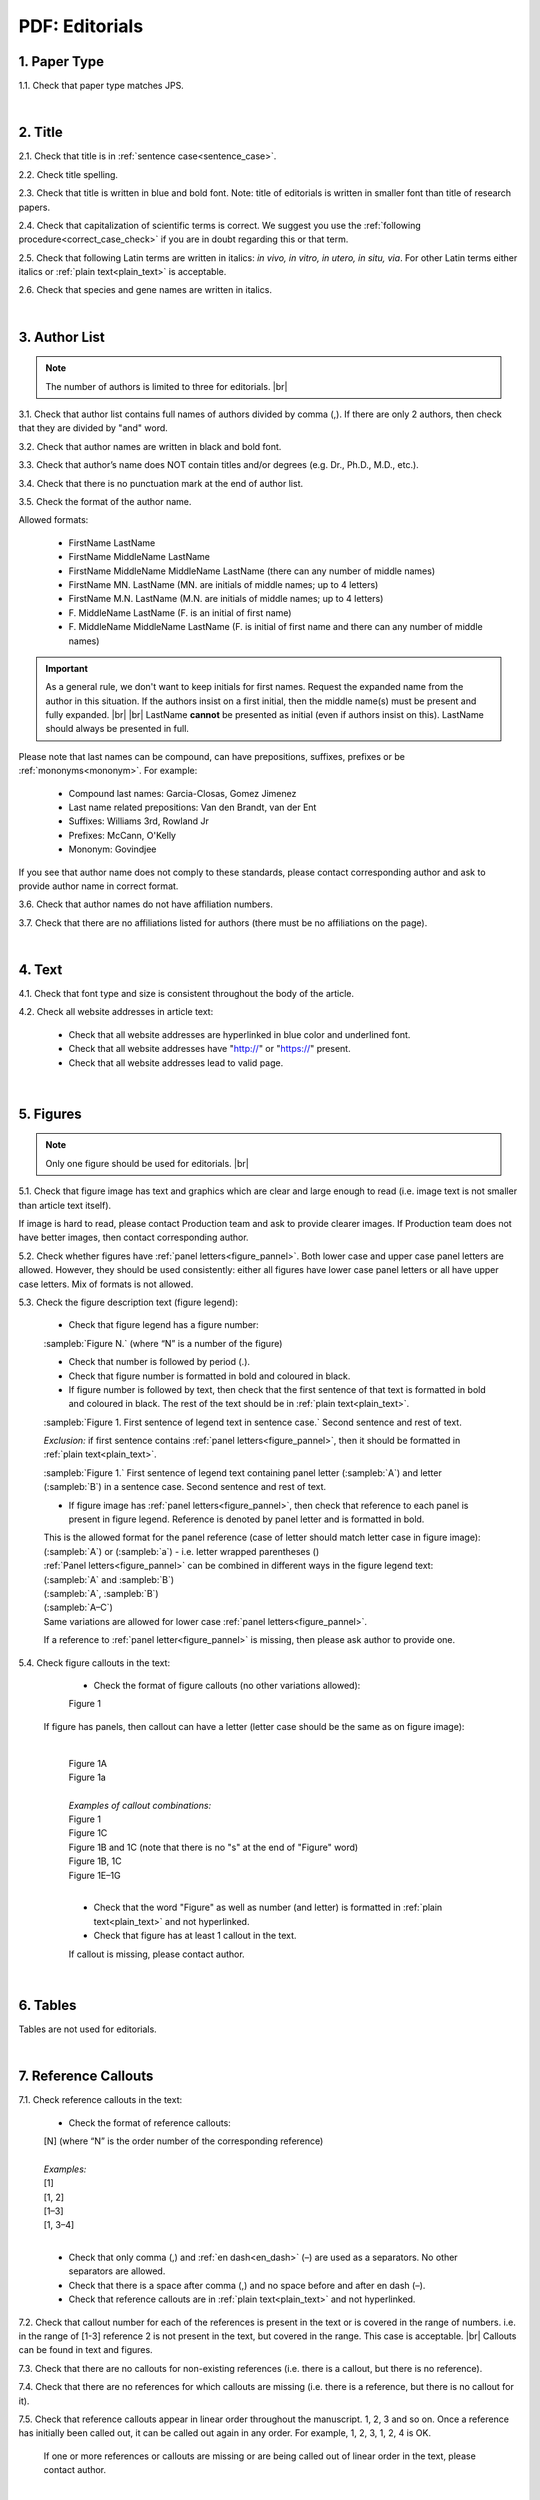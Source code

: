 .. role:: sample


.. _pdf_editorials:

PDF: Editorials
================

.. _paper_type_pdf_editorials:

1. Paper Type
-------------

1.1. Check that paper type matches JPS.

.. image:: /_static/pdf_editorial_paper_type.png
   :alt: Paper type
   :scale: 99%


|
.. _title_pdf_editorials:

2. Title
--------

2.1. Check that title is in :ref:`sentence case<sentence_case>`.

2.2. Check title spelling.

2.3. Check that title is written in blue and bold font. Note: title of editorials is written in smaller font than title of research papers.

2.4. Check that capitalization of scientific terms is correct.
We suggest you use the :ref:`following procedure<correct_case_check>` if you are in doubt regarding this or that term.

2.5. Check that following Latin terms are written in italics: *in vivo, in vitro, in utero, in situ, via*. 
For other Latin terms either italics or :ref:`plain text<plain_text>` is acceptable.

2.6. Check that species and gene names are written in italics.

.. image:: /_static/editiorial_title.png
   :alt: Title


|
.. _author_list_pdf_editorials:

3. Author List
--------------

.. Note::
	
	The number of authors is limited to three for editorials. |br|


3.1. Check that author list contains full names of authors divided by comma (,). If there are only 2 authors, then check that they are divided by "and" word.

3.2. Check that author names are written in black and bold font. 

3.3. Check that author’s name does NOT contain titles and/or degrees (e.g. Dr., Ph.D., M.D., etc.).

3.4. Check that there is no punctuation mark at the end of author list.

.. image:: /_static/editorial_authors.png
   :alt: Editorials Author format

3.5. Check the format of the author name. 

Allowed formats:

	+  :sample:`FirstName LastName`
	+  :sample:`FirstName MiddleName LastName`
	+  :sample:`FirstName MiddleName MiddleName LastName` (there can any number of middle names)
	+  :sample:`FirstName MN. LastName` (MN. are initials of middle names; up to 4 letters)
	+  :sample:`FirstName M.N. LastName` (M.N. are initials of middle names; up to 4 letters)
	+  :sample:`F. MiddleName LastName` (F. is an initial of first name)
	+  :sample:`F. MiddleName MiddleName LastName` (F. is initial of first name and there can any number of middle names)

.. Important::
	As a general rule, we don't want to keep initials for first names. Request the expanded name from the author in this situation. If the authors insist on a first initial, then the middle name(s) must be present and fully expanded. |br| |br|
	LastName **cannot** be presented as initial (even if authors insist on this). LastName should always be presented in full.


Please note that last names can be compound, can have prepositions, suffixes, prefixes or be :ref:`mononyms<mononym>`. For example:

	- Compound last names: :sample:`Garcia-Closas, Gomez Jimenez`
	- Last name related prepositions: :sample:`Van den Brandt, van der Ent`
	- Suffixes: :sample:`Williams 3rd, Rowland Jr`
	- Prefixes: :sample:`McCann, O'Kelly`
	- Mononym: :sample:`Govindjee`

If you see that author name does not comply to these standards, please contact corresponding author and ask to provide author name in correct format.

3.6. Check that author names do not have affiliation numbers.

3.7. Check that there are no affiliations listed for authors (there must be no affiliations on the page).


|
.. _text_pdf_editorials:

4. Text
-------

4.1. Check that font type and size is consistent throughout the body of the article.

4.2. Check all website addresses in article text:

	- Check that all website addresses are hyperlinked in blue color and underlined font.

	- Check that all website addresses have "http://" or "https://" present.

	- Check that all website addresses lead to valid page.


|
.. _figures_pdf_editorials:

5. Figures
----------

.. Note::
	
	Only one figure should be used for editorials. |br|

5.1. Check that figure image has text and graphics which are clear and large enough to read (i.e. image text is not smaller than article text itself).

If image is hard to read, please contact Production team and ask to provide clearer images. If Production team does not have better images, then contact corresponding author.

5.2. Check whether figures have :ref:`panel letters<figure_pannel>`. Both lower case and upper case panel letters are allowed. However, they should be used consistently: either all figures have lower case panel letters or all have upper case letters. Mix of formats is not allowed.

5.3. Check the figure description text (figure legend):

	- Check that figure legend has a figure number:

	|	:sampleb:`Figure N.` (where “N” is a number of the figure)

	- Check that number is followed by period (.).

	- Check that figure number is formatted in bold and coloured in black.

	- If figure number is followed by text, then check that the first sentence of that text is formatted in bold and coloured in black. The rest of the text should be in :ref:`plain text<plain_text>`.

	|	:sampleb:`Figure 1. First sentence of legend text in sentence case.` :sample:`Second sentence and rest of text.`
	
	.. image:: /_static/html_figure_number.png
   	  	:alt: Figure number
   	  	:scale: 99%

	`Exclusion:` if first sentence contains :ref:`panel letters<figure_pannel>`, then it should be formatted in :ref:`plain text<plain_text>`.

	|	:sampleb:`Figure 1.` :sample:`First sentence of legend text containing panel letter (`:sampleb:`A`:sample:`) and letter (`:sampleb:`B`:sample:`) in a sentence case. Second sentence and rest of text.`


	.. image:: /_static/html_figure_number_exception.png
   	  	:alt: Figure number
   	  	:scale: 99%

	- If figure image has :ref:`panel letters<figure_pannel>`, then check that reference to each panel is present in figure legend. Reference is denoted by panel letter and is formatted in bold.

	| This is the allowed format for the panel reference (case of letter should match letter case in figure image):

	|	:sample:`(`:sampleb:`A`:sample:`)` or :sample:`(`:sampleb:`a`:sample:`)` - i.e. letter wrapped parentheses ()

	| :ref:`Panel letters<figure_pannel>` can be combined in different ways in the figure legend text:

	| :sample:`(`:sampleb:`A` :sample:`and` :sampleb:`B`:sample:`)`

	.. image:: /_static/html_fig_reference_br_anb.png
   	  	:alt: Figure number
   	  	:scale: 99%

	| :sample:`(`:sampleb:`A`:sample:`,` :sampleb:`B`:sample:`)`

	.. image:: /_static/html_fig_reference_br_acomb.png
   	  	:alt: Figure number
   	  	:scale: 99%

	| :sample:`(`:sampleb:`A–C`:sample:`)`

	.. image:: /_static/html_fig_reference_br_a-c.png
   	  	:alt: Figure number
   	  	:scale: 99%


	| Same variations are allowed for lower case :ref:`panel letters<figure_pannel>`.


	If a reference to :ref:`panel letter<figure_pannel>` is missing, then please ask author to provide one.

5.4. Check figure callouts in the text:

	- Check the format of figure callouts (no other variations allowed):

	| :sample:`Figure 1`

	.. image:: /_static/pdf_figure_callouts.png
   	  	:alt: Figure callouts
   	  	:scale: 99%

    |
	If figure has panels, then callout can have a letter (letter case should be the same as on figure image):

   	|
	| :sample:`Figure 1A`
	| :sample:`Figure 1a`

	.. image:: /_static/html_fig_callout_full_letters.png
   	  	:alt: Figure number
   	  	:scale: 99%
   	|

	| `Examples of callout combinations:`
	| :sample:`Figure 1`
	| :sample:`Figure 1C`
	| :sample:`Figure 1B` :sample:`and` :sample:`1C` (note that there is no "s" at the end of "Figure" word)
	| :sample:`Figure 1B`:sample:`,` :sample:`1C`
	| :sample:`Figure 1E`:sample:`–`:sample:`1G`

	.. image:: /_static/html_fig_callout_variations.png
   	  	:alt: Figure number
   	  	:scale: 99%

   	|
	- Check that the word "Figure" as well as number (and letter) is formatted in :ref:`plain text<plain_text>` and not hyperlinked.

	- Check that figure has at least 1 callout in the text.

	If callout is missing, please contact author.



|
.. _tables_pdf_editorials:

6. Tables
---------

Tables are not used for editorials.

|

.. _reference_callouts_pdf_editorials:

7. Reference Callouts
---------------------

7.1. Check reference callouts in the text:

	- Check the format of reference callouts:

	| :sample:`[N]` (where “N” is the order number of the corresponding reference)
	|
	| `Examples:`
	| :sample:`[1]`
	| :sample:`[1, 2]`
	| :sample:`[1–3]`
	| :sample:`[1, 3–4]`


	.. image:: /_static/pdf_editorials_reference_callouts.png
		:alt: Reference callouts
		:scale: 99%
	|
	- Check that only comma (,) and :ref:`en dash<en_dash>` (–) are used as a separators. No other separators are allowed. 

	- Check that there is a space after comma (,) and no space before and after en dash (–).

	- Check that reference callouts are in :ref:`plain text<plain_text>` and not hyperlinked.

7.2. Check that callout number for each of the references is present in the text or is covered in the range of numbers. i.e. in the range of [1-3] reference 2 is not present in the text, but covered in the range. This case is acceptable. |br|
Callouts can be found in text and figures.

7.3. Check that there are no callouts for non-existing references (i.e. there is a callout, but there is no reference).

7.4. Check that there are no references for which callouts are missing (i.e. there is a reference, but there is no callout for it).

7.5. Check that reference callouts appear in linear order throughout the manuscript. 1, 2, 3 and so on. Once a reference has initially been called out, it can be called out again in any order. For example, 1, 2, 3, 1, 2, 4 is OK.

	If one or more references or callouts are missing or are being called out of linear order in the text, please contact author.


|

.. _references_pdf_editorials:

8. References
-------------

.. Note::
	
	Maximum allowed number of references is 8. Also, references in editorials do not have article title component. |br|

.. ATTENTION::
   	Font of the references differs from rest of the article. This is OK. 

|
.. _refs_author_list_pdf_editorials:

8.1. Author List
^^^^^^^^^^^^^^^^

8.1.1. Check that author names in the list of authors are in-line with the following format: |br|
|span_format_start| LastName INITIALS optional Suffix (e.g. Sr, Jr, 2nd, 3rd, 4th) |span_end|


.. image:: /_static/author_name_format.png
   :alt: Author Names format
   :scale: 99%

8.1.2. Check that initials have no more than 2 letters and have NO hyphens or spaces in-between.

8.1.3. Check all the :ref:`mononym<mononym>` (names which have no initials) to be “true” mononyms (check `PubMed <https://pubmed.ncbi.nlm.nih.gov/>`_ site).

8.1.4. Check that list of authors contains either of the following:

- One author name followed by comma (,) and “et al.”

- Two author names divided by comma (,) and followed by period (.)

.. image:: /_static/html_editorials_ref_auth.png
   :alt: Max number of authors
   :scale: 99%

|
.. _reference_title_pdf_editorials:

8.2. Reference Title
^^^^^^^^^^^^^^^^^^^^

Reference title should not be present.

|
.. _citation_data_in_house_pdf_editorials:

8.3. Citation-Data (in-house)
^^^^^^^^^^^^^^^^^^^^^^^^^^^^^^

.. ATTENTION::
	
	This section is applicable ONLY to in-house journals: |br|
	 **Oncotarget, Oncoscience, Aging (Albany NY), Genes Cancer**.

Citation data is a part of a reference, which contains journal title, year, volume, pages and doi.

8.3.1. Check that citation data has correct journal title. The following titles are allowed:

	| :sample:`Oncotarget`
	| :sample:`Oncoscience`
	| :sample:`Aging (Albany NY)`
	| :sample:`Genes Cancer`

	This is the only acceptable spelling. No variations are allowed.

.. _citation_data_in_house_format_pdf_editorials:

8.3.2. Check that journal citation-data has the following elements in this order: |br|
|span_format_start| JournalTitle. year; volume: pages. DOI [PubMed] |span_end|

.. image:: /_static/html_editorials_citation_data_inhouse.png
   :alt: Citation-Data format

- Journal title should be followed by period (.) There should be a space after period.

- Year should be presented in full (4 digits) and should be followed by semicolon (;). There should be a space after semicolon.

- Volume should be followed by colon (:). There can be a space after colon (but this is not mandatory).

- Page numbers must be written in shortened format (12063-74) and followed by a period (.). There should be a space after period. Occasionally, there are cases where a reference may only have one page number, which is fine.

- DOI must be present and in "https://doi.org" format. It should be highlighted in blue and should be an active link leading to the correct article page. There must be no period at the end.

- “[PubMed]” link must be present (when available) and must be presented as “PMID:” word followed by hyperlinked PMID number.

- “PMID:” word must be written in ALL CAPS and formatted as :ref:`plain text<plain_text>` (no special formatting) and has a colon (:) at the end.

- PMID number must be hyperlinked to the article on PubMed website.

8.3.3. There can be references to the articles which have been published "ahead of print". The format of citation data for such articles is as follows:
|span_format_start| JournalTitle. year. [Epub ahead of print]. DOI [PubMed] |span_end|

- Check that there is a period (.) after year followed by a space.
- Check that there is a period (.) after “[Epub ahead of print]” followed by a space. 
- Check that “[Epub ahead of print]” appears after year and before DOI.
- If you come across an Epub reference, be sure to verify whether publishing information has since been released. If publishing information is available, then please add vol, pg numbers, etc. and format as directed above in section :ref:`8.3.2<citation_data_in_house_format_pdf_editorials>`.


.. image:: /_static/html_editorials_ref_ahead_of_print.png
   :alt: Ahead of Print


|
.. _citation_data_other_journals_pdf_editorials:

8.4. Citation-Data (other journals)
^^^^^^^^^^^^^^^^^^^^^^^^^^^^^^^^^^^^

.. ATTENTION::
	
	This section is applicable to all journals **except for in-house journals**.

Citation data is a part of a reference, which contains journal title, year, volume, pages and doi.


8.4.1. Check that journal citation-data has the following elements in this order: |br|
|span_format_start| JournalTitle. year; volume: pages. DOI [PubMed] |span_end|

.. image:: /_static/html_editorial_citation_data.png
   :alt: Citation-Data format

- Journal title should be followed by period (.) There should be a space after period.
    - Journal title can be abbreviated or written in full. If abbreviated, check that it is written the same way as on PubMed site. You can look up journal titles here: https://www.ncbi.nlm.nih.gov/nlmcatalog/journals.
    - If both full and abbreviated title are present in the reference, then delete abbreviation and leave full title (you can spot such cases by presence of colon (:) in the title; e.g. Rapid Communications in Mass Spectrometry : RCM.)

- Year should be presented in full (4 digits) and should be followed by semicolon (;). There should be a space after semicolon.

- Volume should be followed by colon (:). There can be a space after colon (but this is not mandatory).

- Page numbers must be written in shortened format (12063-74) and followed by a period (.). There should be a space after period. Occasionally, there are cases where a reference may only have one page number, which is fine.

- DOI must be present (when available) and in "https://doi.org" format. It should be highlighted in blue and should be an active link leading to the correct article page. There must be no period at the end. When checking for DOI’s, please consult the `PubMed <https://pubmed.ncbi.nlm.nih.gov/>`_ site, https://www.crossref.org/ or the applicable journal website, if necessary.

- “[PubMed]” link must be present (when available) and must be presented as “PMID:” word followed by hyperlinked PMID number.

- “PMID:” word must be written in ALL CAPS and formatted as :ref:`plain text<plain_text>` (no special formatting) and has a colon (:) at the end.

- PMID number must be hyperlinked to the article on PubMed website.

8.4.2. There can be references to the articles which have been published "ahead of print". The format of citation data for such articles is as follows:
|span_format_start| JournalTitle. year. [Epub ahead of print]. DOI [PubMed] |span_end|

- Check that there is a period (.) after year followed by a space.
- Check that there is a period (.) after “[Epub ahead of print]” followed by a space. 
- Check that “[Epub ahead of print]” appears after year and before DOI.
- If you come across an Epub reference, be sure to verify whether publishing information has since been released. If publishing information is available, then please add vol, pg numbers, etc. and format as directed above in section :ref:`8.4.1<citation_data_other_journals_pdf_editorials>`.


.. image:: /_static/html_editorials_ref_ahead_of_print.png
   :alt: Ahead of Print


|
.. _general_checks_pdf_editorials:

8.5. General Checks
^^^^^^^^^^^^^^^^^^^

8.5.1. Check for duplicates in the reference list. 

If you find duplicate references, please contact author and ask to correct the reference list along with renumbering reference call-outs.

8.5.2. Check for references containing journal title in English and original language (e.g. "International journal of cancer" and "Journal international du cancer"). Remove title in original language and leave English version. If there is just a "foreign language" version present, it is OK to leave that version (no need to find English one). Consult `PubMed <https://pubmed.ncbi.nlm.nih.gov/>`_ if in doubt of the correct journal name.

8.5.3. Check for extra information in the references (i.e. in addition to "standard" information). Remove all extra information.
   
   | `Example:`
   | ":official publication of the society of…"


8.5.4. Remove any instances of “[Internet]”, "[pii]" accessed dates (ex: “Accessed November 6, 2017.”) and empty (blank) doi.

8.5.5. Remove “PMCID” details, if present in any reference.

8.5.6. Check formatting for references that have been cited from supplemental issues. This information should appear in between the publishing year and semicolon in this format:

   | :sampleb:`(Suppl N)` (where “N” is the supplemental issue number)


	.. image:: /_static/suppl_issue_formatting.png
   	  	:alt: Supplemental issue formatting
   	  	:scale: 99%

8.5.7. Preprint articles are allowed in references. A couple of examples (not limited to) would be from sources such as `BioRxiv <https://www.biorxiv.org/>`_ and `Preprints <https://www.preprints.org/>`_.

- These should be formatted to the same standards as described above in :ref:`8.1<refs_author_list_pdf_editorials>`, :ref:`8.2<reference_title_pdf_editorials>` and :ref:`8.4<citation_data_other_journals_pdf_editorials>` with the exception that a special ID number will typically be used in place of volume and page numbers.


|
.. _websites_pdf_editorials:

8.6. Websites
^^^^^^^^^^^^^

8.6.1. There is no standard for website references. Authors are allowed to accompany a web link with any information they think appropriate. 

8.6.2. Check that website link is valid (i.e. it points to the referenced web resources, rather to error or other not relevant page).

If the link is not valid, please contact author to provide a working link.


|
.. _books_pdf_editorials:

8.7. Books and Reports
^^^^^^^^^^^^^^^^^^^^^^

8.7.1. There is no standard for books and reports. However, author name, year, publisher and page numbers should be present, where applicable.

|
.. _corresp_author_pdf_editorials:

9. Corresponding Author and Affiliation
---------------------------------------

Corresponding author and affiliation can be found at the end of the article right after the References section.

9.1. Check that full name of corresponding author is formatted in bold and underlined font and is followed by colon (:).

9.2. Check that author’s name does NOT contain titles and/or degrees (e.g. Dr., Ph.D., M.D., etc.).

9.3. Check that author’s name completely matches corresponding name in the author list (including the middle initials if any).

9.4. Check that full name of corresponding author is followed by affiliation (only one affiliation is allowed in PDF).

9.5. Check that affiliation is formatted in :ref:`plain text<plain_text>` (no special formatting).

9.6. Check spelling of English words in affiliation.

9.7. Check that there are NO street addresses and house numbers included in affiliation.

9.8. Check that country and city names are present in affiliation. State is also required in U.S. affiliations.

9.9. Check that country and city names are NOT written in ALL CAPS (capital letters).

9.10. Chinese affiliations: zip code is allowed for both city and county/district. If zip code is present, it must be positioned after city/county/district and there must be no comma between city/county/district and zip code. Zip code is optional for any of the elements (city/county/district).

.. image:: /_static/aff_text_zip_china.png
   :alt: No comma between city/county/district and zip code

9.11. USA affiliations: check that there is no comma between state and zip code. State must be positioned before zip code. Zip code must be present.

9.12. Non-USA affiliations: check that there is no comma between city and zip code. City must be positioned before zip code. Zip code is optional.

9.13. Check that only commas are used to separate parts of affiliations (i.e. department, institution, etc.).

.. image:: /_static/corresp_auth.png
   :alt: Corresponding author and affiliations

|
.. _correspondence_pdf_editorials:

10. Correspondence
-----------------

Correspondence section can be found at the end of the article right after the corresponding author and affiliation section.

10.1. Check that Correspondence section is separated from corresponding author and affiliation section by blank line.

10.2. Check that Correspondence section has a title “Correspondence:” (:ref:`title case<title_case>` and followed by colon (:)).

10.3. Check that "Correspondence:" is formatted in black, bold and italic font.

10.4. Check that "Correspondence:" is followed by full author name. In case of multiple corresponding authors, full names should be divided by comma (,).

10.5. Check that full author name is formatted in italic font.

10.6. Check that author’s name does NOT contain titles and/or degrees (e.g. Dr., Ph.D., M.D., etc.).

10.7. Check that there are no punctuation marks at the end of correspondence line.

10.8. Check that author’s full name matches the author list (at the top of the paper) and the corresponding author and affiliation section (above).


.. image:: /_static/correspondence.png
   :alt: Correspondence

|
.. _email_pdf_editorials:

11. Email
---------

Email section can be found at the end of the article right after the Correspondence section.

11.1. Check that there is no blank line between Correspondence and Email sections.

11.2. Check that email section has a title "Email:" (:ref:`title case<title_case>` and followed by colon (:)).

11.3. Check that "Email:" is formatted in black, bold and italic font.

11.4. Check that "Email:" is followed by hyperlinked email address (only one email is allowed in PDF regardless of the number of emails for the corresponding author in HTML).

11.5. Check that email address is formatted in blue, underlined, italic font.

11.6. Check that there are no punctuation marks at the end of email line.


.. image:: /_static/email.png
   :alt: Email

|
.. _keywords_pdf_editorials:

12. Keywords
------------

Keywords section can be found at the end of the article right after the Email section.

12.1. Check that there is no blank line between Email and Keywords sections.

12.2. Check that Keywords section has a title "Keywords:" (:ref:`title case<title_case>` and followed by colon (:)).

12.3. Check that "Keywords:" is formatted in black, bold and italic font.

12.4. Check that "Keywords:" is followed by at least one keyword. (Note: number of keywords is limited to 8).

12.5. Check that keyword (or list of keywords) is formatted in italic font.

12.6. Check the format of the keywords line: This is the same format as :ref:`6.2 from HTML Keywords checks<keywords_format_html_editorials>`.

12.7. Check that there are no punctuation marks at the end of keywords line.


.. image:: /_static/editorial_keywords.png
   :alt: Keywords

|
.. _abbreviations_pdf_editorials:

13. Abbreviations
-----------------

This is an optional section that should appear after Keywords section and before Copyright section. The specific placement of this section should accord with order described in :ref:`HTML Section Headers checks<section_headers_html_editorials>` for Abbreviations through Funding.

When present, Abbreviations section can be found at the end of the article right after the Keywords section.

13.1. Check that there is no blank line between Keywords and Abbreviations sections.

13.2. Check that Abbreviations section has a title "Abbreviations:" (:ref:`title case<title_case>` and followed by colon (:)).

13.3. Check that "Abbreviations:" is formatted in black, bold and italic font.

13.4. Check that abbreviation (or list of abbreviations) is formatted in italic font.

13.5. Check the format of the abbreviations line: This is the same format as :ref:`7.2 from HTML Abbreviations checks<abbreviations_format_html_editorials>`.

13.6. Check that there are no punctuation marks at the end of abbreviations line.

|
.. _acknowledgments_pdf_editorials:

14. Acknowledgments
-------------------

This is an optional section that should appear after Keywords section and before Copyright section. The specific placement of this section should accord with order described in :ref:`HTML Section Headers checks<section_headers_html_editorials>` for Abbreviations through Funding.

14.1. Check that there is no blank line between Acknowledgments and section preceding it.

14.2. Check that Acknowledgments section has a title "Acknowledgments:" (:ref:`title case<title_case>` and followed by colon (:)).

14.3. Check that "Acknowledgments:" is formatted in black, bold and italic font.

14.4. Check that Acknowledgments information is formatted in italic font.

14.5. Check that there are no punctuation marks at the end of Acknowledgments line.

|
.. _coi_pdf_editorials:

15. Conflicts of Interest
-------------------------

This is an optional section that should appear after Keywords section and before Copyright section. The specific placement of this section should accord with order described in :ref:`HTML Section Headers checks<section_headers_html_editorials>` for Abbreviations through Funding.

15.1. Check that there is no blank line between Conflicts of Interest and section preceding it.

15.2. Check that Conflicts of Interest section has a title "Conflicts of Interest:" (:ref:`title case<title_case>` and followed by colon (:)).

15.3. Check that "Conflicts of Interest:" is formatted in black, bold and italic font.

15.4. Check that Conflicts of Interest information is formatted in italic font.

15.5. Check that there are no punctuation marks at the end of Conflicts of Interest line.

|
.. _funding_pdf_editorials:

16. Funding
-----------

This is an optional section that should appear after Keywords section and before Copyright section. The specific placement of this section should accord with order described in :ref:`HTML Section Headers checks<section_headers_html_editorials>` for Abbreviations through Funding.

16.1. Check that there is no blank line between Funding and section preceding it.

16.2. Check that Funding section has a title "Funding:" (:ref:`title case<title_case>` and followed by colon (:)).

16.3. Check that "Funding:" is formatted in black, bold and italic font.

16.4. Check that Funding information is formatted in italic font.

16.5. Check that there are no punctuation marks at the end of Funding line.

|
.. _copyright_pdf_editorials:

17. Copyright
-------------

Copyright section can be found at the end of the article right after the Keywords section (or last optional section, if present).

17.1. Check that there is no blank line between Copyright and section preceding it.

17.2. Check that Copyright section has a title "Copyright:" (:ref:`title case<title_case>` and followed by colon(:)).

17.3. Check that "Copyright:" is formatted in black, bold and italic font.

17.4. Check that "Copyright:" is followed by one of the following options:

	- single author surname followed by period (.) [in case where paper has only one author]

	- 2 author surnames divided by "and" and followed by period (.) [in case where paper has 2 authors]

	- one author surname followed by `et al.` [in case where paper has more than 2 authors]

17.5. Check that author surname (or list of surnames) is formatted in italic font.

17.6. Check that author surname  name (or list of surnames) is followed by the following statement:


:sample:`This is an open-access article distributed under the terms of the Creative Commons Attribution License (CC BY 3.0), which permits unrestricted use, distribution, and reproduction in any medium, provided the original author and source are credited`

17.7. Check that there are no punctuation marks at the end of copyright line.


.. image:: /_static/editorial_copyright.png
   :alt: Copyright

|
.. _dates_pdf_editorials:

18. Dates
---------

Received and published dates can be found at the end of the article right after the Copyright section.

18.1. Check that received and published dates are separated from Copyright section by blank line.

18.2. Check that "Received:" and "Published:" titles are :ref:`title case<title_case>` and followed by colon(:).

18.3. Check that "Received:" and "Published:" are formatted in black and bold font.

18.4. Check that each "Received:" and "Published:" titles are followed by a date.

18.5. Check that month is spelled out as a word and dates are in-line with the following format: Month Day, Year
(e.g. June 1, 2017, April 12, 2016, December 31, 2015, etc.) Note: if a day is presented by single digit, there should be no leading 0.

18.6. Check that there are no punctuation marks at the end of received and published date lines.

.. image:: /_static/editorial_dates.png
   :alt: Dates
   :scale: 99%

18.7. Check that Received date matches JPS.

.. image:: /_static/editorials_dates_jps.png
   :alt: Dates in JPS
   :scale: 99%


.. |br| raw:: html

   <br />


.. |span_format_start| raw:: html
   
   <span style='font-family:"Source Code Pro", sans-serif; font-weight: bold; text-align:center;'>

.. |span_end| raw:: html
   
   </span>
